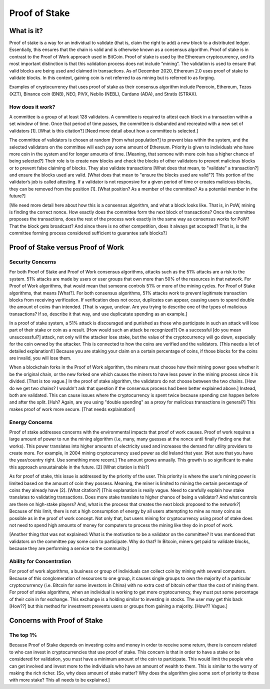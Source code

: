 .. This file is part of the OpenDSA eTextbook project. See
.. http://opendsa.org for more details.
.. Copyright (c) 2012-2020 by the OpenDSA Project Contributors, and
.. distributed under an MIT open source license.

.. avmetadata::
    :author: Elizabeth Mulvaney

Proof of Stake
==============

What is it?
-----------

Proof of stake is a way for an individual to validate (that is, claim the
right to add) a new block to a distributed ledger. Essentially, this ensures that
the chain is valid and is otherwise known as a consensus algorithm. Proof of stake
is in contrast to the Proof of Work approach used in BitCoin. Proof of stake is used
by the Ethereum cryptocurrency, and its most important distinction is that this 
validation process does not include “mining”. The validation is used to ensure 
that valid blocks are being used and claimed in transactions. As of December 2020,
Ethereum 2.0 uses proof of stake to validate blocks.
In this context, gaining coin is
not referred to as mining but is referred to as forging. 

Examples of cryptocurrency that uses proof of stake as their consensus
algorithm include
Peercoin, Ethereum, Tezos (XZT), Binance coin (BNB), NEO, PIVX, Neblio
(NEBL), Cardano (ADA), and Stratis (STRAX).


How does it work?
~~~~~~~~~~~~~~~~~

A committee is a group of at least 128 validators.
A committee is required
to attest each block in a transaction within a set window of time.
Once that period of time passes, the committee is disbanded and
recreated with a new set of validators [1]. [What is this citation?]
[Need more detail about how a committee is selected.]

The committee of validators is chosen at random [from what
population?] to prevent bias within the system, and the selected
validators on the committee will each
pay some amount of Ethereum.
Priority is given to individuals who have more coin in the system and
for longer amounts of time.
[Meaning, that somone with more coin has a higher chance of being selected?]
Their role is to create new blocks and check the blocks of other
validators to prevent malicious blocks or to prevent false claiming of
blocks.
They also validate transactions [What does that mean, to "validate" a
transaction?] and ensure the blocks used are valid. [What does that
mean to "ensure the blocks used are valid"?]
This portion of the validator’s job is called attesting.
If a validator is not responsive for a given period of time or creates
malicious blocks, they can be removed from the position [1].
[What position? As a member of the committee? As a potential member in
the future?]

.. Possibly put an exercise here to practice validating blocks.

   Yes! Please sketch out a storyboard of what an exercise would look
   like.

[We need more detail here about how this is a consensus algorithm, and
what a block looks like. That is, in PoW, mining is finding the
correct nonce. How exactly does the committee form the next block of
transactions? Once the committee proposes the transactions, does the
rest of the process work exactly in the same way as consensus works
for PoW? That the block gets broadcast? And since there is no other
competition, does it always get accepted? That is, is the committee
forming process considered sufficient to guarantee safe blocks?]


Proof of Stake versus Proof of Work
-----------------------------------

Security Concerns
~~~~~~~~~~~~~~~~~

For both Proof of Stake and Proof of Work consensus algorithms,
attacks such as the 51% attacks are a risk to the system.
51% attacks are made by users or user groups that own more than 50% 
of the resources in that network.
For Proof of Work algorithms, that would mean that someone controls
51% or more of the mining cycles.
For Proof of Stake algorithms, that means [What?].
For both consensus algorithms, 51% attacks work to prevent legitimate
transaction blocks from receiving verification.
If verification does not occur, duplicates can appear, causing users
to spend double the amount of coins than intended. [That is vague,
unclear. Are you trying to describe one of the types of malicious
transactions? If so, describe it that way, and use duplicatate
spending as an example.]

In a proof of stake system, a 51% attack is discouraged and punished
as those who participate in such an attack will lose part of their
stake or coin as a result. [How would such an attack be recognized?]
On a successful [do you mean unsuccessful?] attack, not only will the
attacker  lose stake, but the value of the cryptocurrency will go
down, especially for the coin owned by the attacker.
This is connected to how the coins are verified and the
validators. [This needs a lot of detailed explanation!!]
Because you are staking your claim  on a certain percentage of coins,
if those blocks for the coins are invalid, you will lose them.

.. Creating a new rst file for cryptohacking as a whole. Will link here when it is done.

When a blockchain forks in the Proof of Work algorithm, the miners
must choose how their mining power goes whether it be the original
chain, or the new forked one which causes the miners to have 
less power in the mining process since it is divided. [That is too vague.]
In the proof of stake algorithm, the validators
do not choose between the two chains. [How do we get two chains? I
wouldn't ask that question if the consensus process had been better
explained above.]
Instead, both are validated. This can cause issues where the
cryptocurrency is spent twice because spending can happen before and
after the split. [Huh? Again, are you using "double spending" as a
proxy for malicious transactions in general?]
This makes proof of work more secure. [That needs explaination!]

Energy Concerns
~~~~~~~~~~~~~~~

Proof of stake addresses concerns with the environmental impacts that
proof of work causes.
Proof of work requires a large amount of power to run the mining
algorithm (i.e, many, many guesses at the nonce until finally finding
one that works).
This power translates into higher amounts of electricity used and
increases the demand for utility providers to create more.
For example, in 2004 mining cryptocurrency used power as did Ireland
that year. [Not sure that you have the year/country right. Use
something more recent.]
The amount grows annually.
This growth is so significant to make this approach unsustainable in
the future. [2] [What citation is this?]

As for proof of stake, this issue is addressed by the priority of the
user.
This priority is where the user’s mining power is limited based on the
amount of coin they possess.
Meaning, the miner is limited to mining the certain percentage of
coins they already have [2]. [What citation?]
[This explanation is really vague. Need to carefully explain how stake
translates to validating transactions. Does more stake translate to
higher chance of being a validator? And what controls are there on
high-stake players? And, what is the process that creates the next
block proposed to the network?]
Because of this limit, there is not a high consumption of energy by
all users attempting to mine as many coins as possible as in the proof
of work concept.
Not only that, but users mining for cryptocurrency using proof of
stake does not need to spend high amounts of money for computers to
process the mining like they do in proof of work.

[Another thing that was not explained: What is the motivation to be a
validator on the committee? It was mentioned that validators on the
committee pay some coin to participate. Why do that? In Bitcoin,
miners get paid to validate blocks, because they are performing a
service to the community.]


Ability for Concentration
~~~~~~~~~~~~~~~~~~~~~~~~~

For proof of work algorithms, a business or group of individuals can
collect coin by mining with several computers.
Because of this conglomeration of resources to one group, it causes
single groups to own the majority of a particular cryptocrurrency
(i.e. Bitcoin for some investors in China) with no extra cost of
bitcoin other than the cost of mining them.
For  proof of stake algorithms, when an individual is working to get
more cryptocurrency, they must put some percentage of their coin in
for exchange.
This exchange is a holding similar to investing in stocks.
The user may get this back [How??] but this method for investment
prevents users or groups from gaining a majority. [How?? Vague.]


Concerns with Proof of Stake
----------------------------

The top 1%
~~~~~~~~~~

Because Proof of Stake depends on investing coins and money in order
to receive some return,
there is concern related to who can invest in cryptocurrencies that
use proof of stake.
This concern is that in order to have a stake or be considered for
validation, you must have a minimum amount of the coin to participate.
This would limit the people who can get involved
and invest more to the individuals who have an amount of wealth to
them.
This is similar to the worry of making the rich richer.
[So, why does amount of stake matter? Why does the algorithm give some
sort of priority to those with more stake? This all needs to be
explained.]
